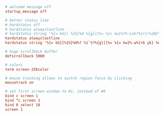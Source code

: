 #+PROPERTY: header-args :cache yes
#+PROPERTY: header-args+ :mkdirp yes
#+PROPERTY: header-args+ :tangle-mode (identity #o600)
#+PROPERTY: header-args+ :results silent
#+PROPERTY: header-args+ :padline no
#+BEGIN_SRC conf :tangle ~/.screenrc
# welcome message off
startup_message off

# better status line
# hardstatus off
# hardstatus alwayslastline
# hardstatus string '%{= kG}[ %{G}%H %{g}][%= %{= kw}%?%-Lw%?%{r}(%{W}%n*%f%t%?(%u)%?%{r})%{w}%?%+Lw%?%?%= %{g}][%{B} %m-%d %{W} %c %{g}]'
hardstatus alwayslastline
hardstatus string '%{= kG}[%{G}%H%? %1`%?%{g}][%= %{= kw}%-w%{+b yk} %n*%t%?(%u)%? %{-}%+w %=%{g}][%{B}%m/%d %{W}%C%A%{g}]'

# huge scrollback buffer
defscrollback 5000

# colors
term screen-256color

# mouse tracking allows to switch region focus by clicking
mousetrack on

# set first screen window to #1, instead of #0
bind c screen 1
bind ^c screen 1
bind 0 select 10
screen 1
#+END_SRC
